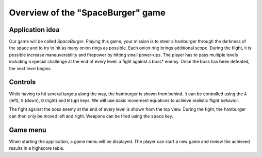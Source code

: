 ..
    ---------------------------------------------------------------------------
    Copyright (C) 2012 Digia Plc and/or its subsidiary(-ies).
    All rights reserved.
    This work, unless otherwise expressly stated, is licensed under a
    Creative Commons Attribution-ShareAlike 2.5.
    The full license document is available from
    http://creativecommons.org/licenses/by-sa/2.5/legalcode .
    ---------------------------------------------------------------------------


Overview of the "SpaceBurger" game
==================================

Application idea
----------------

Our game will be called `SpaceBurger`. Playing this game, your mission is to steer a hamburger through the darkness of the space and to try to hit as many onion rings as possible. Each onion ring brings additional scope. During the flight, it is possible increase maneuverability and firepower by hitting small power-ups. The player has to pass multiple levels including a special challenge at the end of every level: a fight against a     boss* enemy. Once the boss has been defeated, the next level begins.

Controls
--------

While having to hit several targets along the way, the hamburger is shown from behind. It can be controlled using the ``A`` (left), ``S`` (down), ``D`` (right) and ``W`` (up) keys. We will use basic movement equations to achieve realistic flight behavior.

The fight against the boss enemy at the end of every level is shown from the top view. During the fight, the hamburger can then only be moved left and right. Weapons can be fired using the ``space`` key.

Game menu
---------

When starting the application, a game menu will be displayed. The player can start a new game and review the achieved results in a highscore table.
